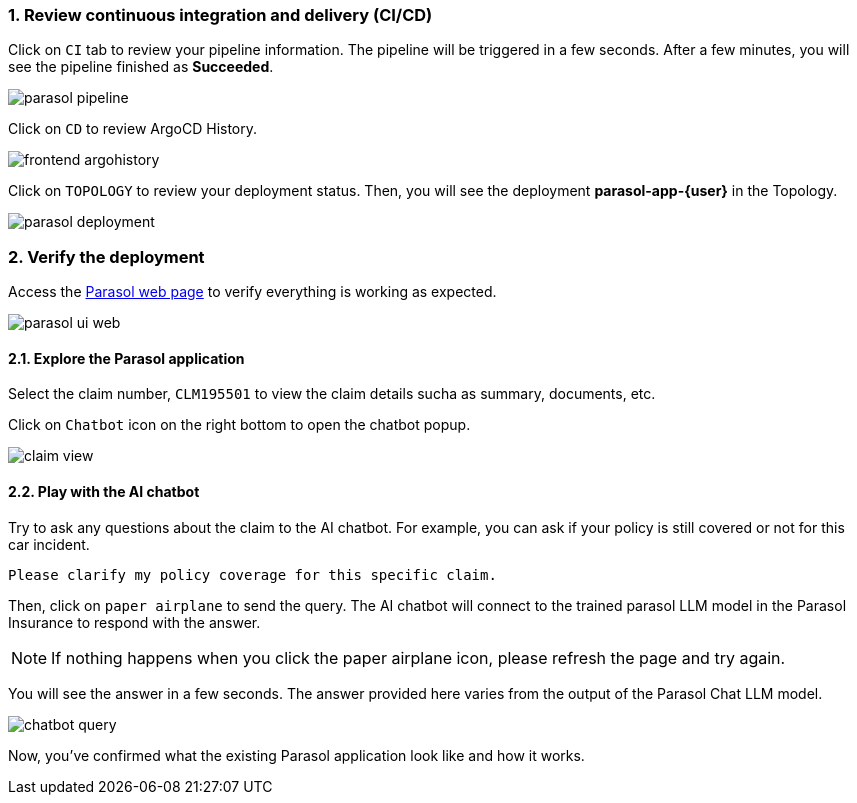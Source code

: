 :imagesdir: ../assets/images
:sectnums:

=== Review continuous integration and delivery (CI/CD)

Click on `CI` tab to review your pipeline information. The pipeline will be triggered in a few seconds. After a few minutes, you will see the pipeline finished as *Succeeded*.

image::devhub/parasol_pipeline.png[] 

Click on `CD` to review ArgoCD History.

image::devhub/frontend_argohistory.png[] 

Click on `TOPOLOGY` to review your deployment status. Then, you will see the deployment *parasol-app-{user}* in the Topology.

image::devhub/parasol_deployment.png[]

=== Verify the deployment

Access the https://frontend-app-{user}-globex-devhub-{user}.{openshift_cluster_ingress_domain}[Parasol web page^] to verify everything is working as expected.

image::devhub/parasol_ui_web.png[]

==== Explore the Parasol application

Select the claim number, `CLM195501` to view the claim details sucha as summary, documents, etc.

Click on `Chatbot` icon on the right bottom to open the chatbot popup.

image::devhub/claim_view.png[]

==== Play with the AI chatbot

Try to ask any questions about the claim to the AI chatbot. For example, you can ask if your policy is still covered or not for this car incident.

[.console-input]
[source,bash,subs="attributes"]
----
Please clarify my policy coverage for this specific claim.
----

Then, click on `paper airplane` to send the query. The AI chatbot will connect to the trained parasol LLM model in the Parasol Insurance to respond with the answer.

[NOTE]
====
If nothing happens when you click the paper airplane icon, please refresh the page and try again.
====

You will see the answer in a few seconds. The answer provided here varies from the output of the Parasol Chat LLM model.

image::devhub/chatbot_query.png[]

Now, you've confirmed what the existing Parasol application look like and how it works.
